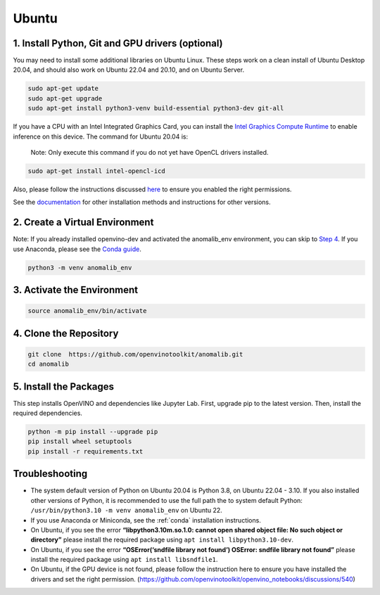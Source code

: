 .. _ubuntu:

Ubuntu
======

1. Install Python, Git and GPU drivers (optional)
-------------------------------------------------

You may need to install some additional libraries on Ubuntu Linux. These
steps work on a clean install of Ubuntu Desktop 20.04, and should also
work on Ubuntu 22.04 and 20.10, and on Ubuntu Server.

.. code:: bash

   sudo apt-get update
   sudo apt-get upgrade
   sudo apt-get install python3-venv build-essential python3-dev git-all

If you have a CPU with an Intel Integrated Graphics Card, you can
install the `Intel Graphics Compute
Runtime <https://github.com/intel/compute-runtime>`__ to enable
inference on this device. The command for Ubuntu 20.04 is:

   Note: Only execute this command if you do not yet have OpenCL drivers
   installed.

.. code:: bash

   sudo apt-get install intel-opencl-icd

Also, please follow the instructions discussed
`here <https://github.com/openvinotoolkit/anomalib/discussions/540>`__
to ensure you enabled the right permissions.

See the `documentation <https://github.com/intel/compute-runtime>`__ for
other installation methods and instructions for other versions.


2. Create a Virtual Environment
-------------------------------

Note: If you already installed openvino-dev and activated the
anomalib_env environment, you can skip to `Step
4 <#4-clone-the-repository>`__. If you use Anaconda, please see the
`Conda
guide <https://github.com/openvinotoolkit/anomalib/wiki/Conda>`__.

.. code:: bash

   python3 -m venv anomalib_env

3. Activate the Environment
---------------------------

.. code:: bash

   source anomalib_env/bin/activate

4. Clone the Repository
-----------------------

.. code:: bash

   git clone  https://github.com/openvinotoolkit/anomalib.git
   cd anomalib

5. Install the Packages
-----------------------

This step installs OpenVINO and dependencies like Jupyter Lab. First,
upgrade pip to the latest version. Then, install the required
dependencies.

.. code:: bash

   python -m pip install --upgrade pip
   pip install wheel setuptools
   pip install -r requirements.txt


Troubleshooting
---------------

-  The system default version of Python on Ubuntu 20.04 is Python 3.8,
   on Ubuntu 22.04 - 3.10. If you also installed other versions of
   Python, it is recommended to use the full path the to system default
   Python: ``/usr/bin/python3.10 -m venv anomalib_env`` on Ubuntu 22.

-  If you use Anaconda or Miniconda, see the :ref:`conda` installation instructions.

-  On Ubuntu, if you see the error **“libpython3.10m.so.1.0: cannot open
   shared object file: No such object or directory”** please install the
   required package using ``apt install libpython3.10-dev``.

-  On Ubuntu, if you see the error **“OSError(‘sndfile library not
   found’) OSError: sndfile library not found”** please install the
   required package using ``apt install libsndfile1``.

-  On Ubuntu, if the GPU device is not found, please follow the
   instruction here to ensure you have installed the drivers and set the
   right permission.
   (https://github.com/openvinotoolkit/openvino_notebooks/discussions/540)
